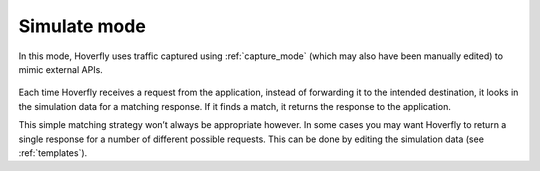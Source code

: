 .. _simulate_mode:

Simulate mode
*************

In this mode, Hoverfly uses traffic captured using :ref:`capture_mode` (which may also have been manually edited) to mimic external APIs.

.. figure:: simulate.mermaid.png

Each time Hoverfly receives a request from the application, instead of forwarding it to the intended destination, it looks in the simulation data for a matching response. If it finds a match, it returns the response to the application.

This simple matching strategy won’t always be appropriate however. In some cases you may want Hoverfly to return a single response for a number of different possible requests. This can be done by editing the simulation data (see :ref:`templates`).
